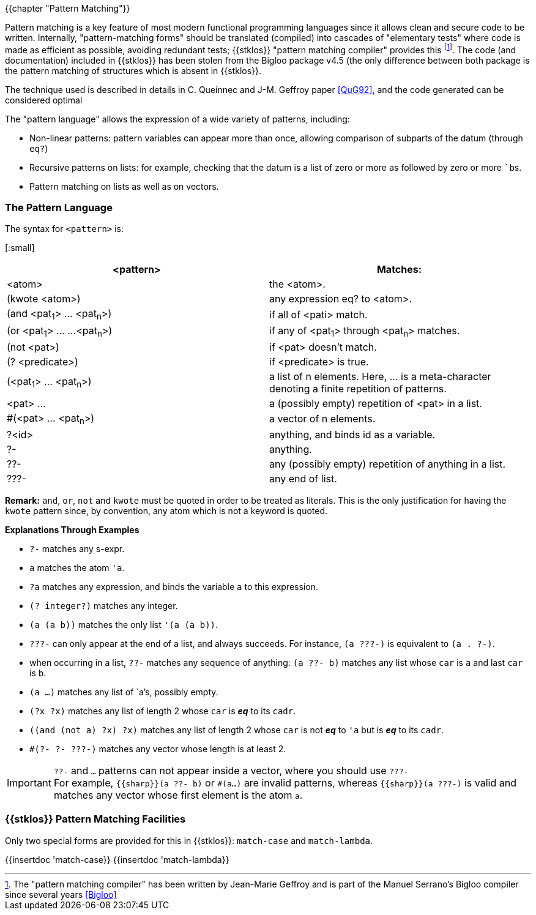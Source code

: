 //  SPDX-License-Identifier: GFDL-1.3-or-later
//
//  Copyright © 2000-2023 Erick Gallesio <eg@stklos.net>
//
//           Author: Erick Gallesio [eg@unice.fr]
//    Creation date: 26-Nov-2000 18:19 (eg)

{{chapter "Pattern Matching"}}
(((pattern Matching)))

Pattern matching is a key feature of most modern functional
programming languages since it allows clean and secure code to be
written. Internally, "pattern-matching forms" should be translated
(compiled) into cascades of "elementary tests" where code is made as
efficient as possible, avoiding redundant tests; {{stklos}} "pattern
matching compiler" provides this footnote:[The "pattern matching
compiler" has been written by Jean-Marie Geffroy and is part of the
Manuel Serrano's Bigloo compiler since several years <<Bigloo>>]. The
code (and documentation) included in {{stklos}} has been stolen from
the Bigloo package v4.5 (the only difference between both package is
the pattern matching of structures which is absent in {{stklos}}.

The technique used is described in details in C. Queinnec and
J-M. Geffroy paper <<QuG92>>, and the code generated can be considered
optimal

The "pattern language" allows the expression of a wide variety of patterns,
including:

 * Non-linear patterns: pattern variables can appear more than
   once, allowing comparison of subparts of the datum (through `eq?`)
 * Recursive patterns on lists: for example, checking that the
   datum is a list of zero or more ``a``s followed by zero or more ```b``s.
 * Pattern matching on lists as well as on vectors.


=== The Pattern Language
((("pattern language")))
The syntax for `<pattern>` is:

[:small]
|===
| <pattern>                   | Matches:

|  <atom>                     | the <atom>.
| (kwote <atom>)              | any expression eq? to <atom>.
| (and <pat~1~> ... <pat~n~>)   | if all of <pati> match.
| (or <pat~1~> ... ...<pat~n~>) | if any of <pat~1~> through <pat~n~> matches.
| (not <pat>)                 | if <pat> doesn't match.
| (? <predicate>)             | if <predicate> is true.
| (<pat~1~> ... <pat~n~>)      | a list of n elements. Here, ... is a
                                  meta-character denoting a finite repetition
                                  of patterns.
| <pat> ...                   | a (possibly empty) repetition
                                  of <pat> in a list.
| #(<pat> ... <pat~n~>)       | a vector of n elements.
| ?<id>                       | anything, and binds id as a variable.
| ?-                          | anything.
| ??-                         | any (possibly empty) repetition of anything in a list.
| ???-                        | any end of list.
|===

*Remark:* `and`, `or`, `not` and `kwote` must be quoted in order to be treated
as literals. This is the only justification for having the `kwote` pattern
since, by convention, any atom which is not a keyword is quoted.


**Explanations Through Examples**


* `?-` matches any s-expr.
* `a` matches the atom `'a`.
* `?a` matches any expression, and binds the variable `a` to
  this expression.
* `(? integer?)` matches any integer.
* `(a (a b))` matches the only list `'(a (a b))`.
* `???-` can only appear at the end of a list, and always succeeds.
  For instance, `(a ???-)` is equivalent to `(a . ?-)`.
* when occurring in a list, `??-` matches any
  sequence of anything: `(a ??- b)` matches any list whose
  `car` is `a` and last `car` is `b`.
* `(a ...)` matches any list of `a`'s, possibly empty.
* `(?x ?x)` matches any list of length 2 whose `car` is *_eq_* to its `cadr`.
* `((and (not a) ?x) ?x)` matches any list of length 2 whose `car` is
   not *_eq_* to `'a` but is *_eq_* to its `cadr`.
* `#(?- ?- ???-)` matches any vector whose length is at least 2.

IMPORTANT: `??-` and `...` patterns can not appear inside a vector, where you
should use `???-` +
For example, `{{sharp}}(a ??- b)` or `#(a...)` are invalid
patterns, whereas `{{sharp}}(a ???-)` is valid and matches any vector whose first
element is the atom `a`.

=== {{stklos}} Pattern Matching Facilities

Only two special forms are provided for this in {{stklos}}: `match-case` and
`match-lambda`.

{{insertdoc 'match-case}}
{{insertdoc 'match-lambda}}
